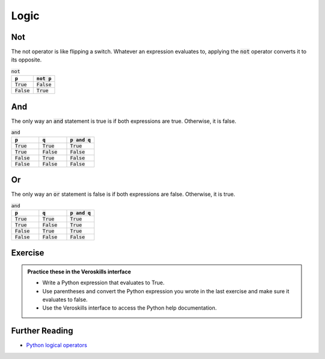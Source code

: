 Logic
=====

Not
+++

The not operator is like flipping a switch. Whatever an expression evaluates to, applying the :code:`not` operator converts it to its opposite.

.. csv-table:: :code:`not`
    :header: :code:`p`, :code:`not p`
    :widths: 10, 10

    :code:`True`, :code:`False`
    :code:`False`, :code:`True`



And 
+++

The only way an :code:`and` statement is true is if both expressions are true. Otherwise, it is false.

.. csv-table:: :code:`and`
    :header: :code:`p`, :code:`q`, :code:`p and q`
    :widths: 10, 10, 10

    :code:`True`, :code:`True`, :code:`True`
    :code:`True`, :code:`False`, :code:`False`
    :code:`False`, :code:`True`, :code:`False`
    :code:`False`, :code:`False`, :code:`False`

Or 
+++

The only way an :code:`or` statement is false is if both expressions are false. Otherwise, it is true.

.. csv-table:: :code:`and`
    :header: :code:`p`, :code:`q`, :code:`p and q`
    :widths: 10, 10, 10

    :code:`True`, :code:`True`, :code:`True`
    :code:`True`, :code:`False`, :code:`True`
    :code:`False`, :code:`True`, :code:`True`
    :code:`False`, :code:`False`, :code:`False`

Exercise
++++++++

.. admonition:: Practice these in the Veroskills interface

   - Write a Python expression that evaluates to True.
   - Use parentheses and convert the Python expression you wrote in the last exercise and make sure it evaluates to false.
   - Use the Veroskills interface to access the Python help documentation.



Further Reading
+++++++++++++++

- `Python logical operators <https://www.w3schools.com/python/python_operators.asp>`_ 